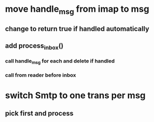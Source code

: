 * move handle_msg from imap to msg
** change to return true if handled automatically
** add process_inbox()
*** call handle_msg for each and delete if handled
*** call from reader before inbox
* switch Smtp to one trans per msg
** pick first and process
